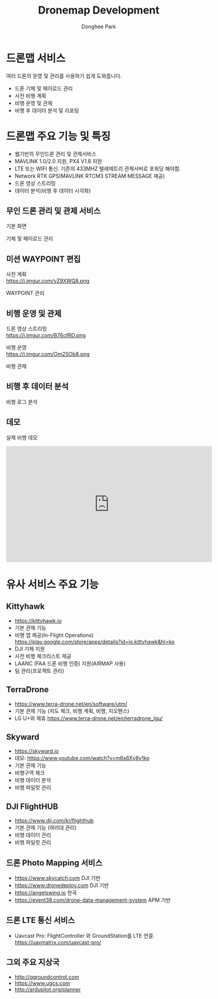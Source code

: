 #+STARTUP: showeverything
#+TITLE:     Dronemap Development
#+AUTHOR:    Donghee Park
# Creative Commons, Share-Alike (cc)
#+EMAIL:     dongheepark@gmail.com
#+HTML_HEAD_EXTRA: <style type="text/css">img {  width: auto ;  max-width: 100% ;  height: auto ;} </style>
#+HTML_HEAD: <link rel="stylesheet" type="text/css" href="http://gongzhitaao.org/orgcss/org.css"/>
#+OPTIONS:   H:3 num:t toc:nil \n:t

* 드론맵 서비스

여러 드론의 운영 및 관리를 사용하기 쉽게 도와줍니다.

 - 드론 기체 및 페이로드 관리
 - 사전 비행 계획
 - 비행 운영 및 관제
 - 비행 후 데이터 분석 및 리포팅

* 드론맵 주요 기능 및 특징

 - 웹기반의 무인드론 관리 및 관제서비스
 - MAVLINK 1.0/2.0 지원, PX4 V1.8 지원
 - LTE 또는 WIFI 통신. 기존의 433MHZ 텔레메트리 관제서버로 포워딩 해야함.
 - Network RTK GPS(MAVLINK RTCM3 STREAM MESSAGE 제공)
 - 드론 영상 스트리밍
 - 데이터 분석(비행 후 데이터 시각화)

** 무인 드론 관리 및 관제 서비스

기본 화면

[[https://i.imgur.com/whfoC78.png]]

기체 및 페이로드 관리

[[https://i.imgur.com/aNk0yPk.png]]

** 미션 WAYPOINT 편집

사전 계획
https://i.imgur.com/vZ9XWQ8.png

WAYPOINT 관리
[[https://i.imgur.com/VFbEzNe.png]]


** 비행 운영 및 관제

드론 영상 스트리밍
https://i.imgur.com/B76cfRD.png

비행 운영
https://i.imgur.com/Om2SOb8.png

비행 관제
[[https://i.imgur.com/S1GPGjQ.png]]

** 비행 후 데이터 분석

비행 로그 분석

[[https://i.imgur.com/SHhLwEM.png]]

** 데모

실제 비행 데모
#+BEGIN_EXPORT html
<iframe width="560" height="315" src="https://www.youtube.com/embed/Hm-4NEgQBLY" frameborder="0" allow="autoplay; encrypted-media" allowfullscreen></iframe>
#+END_EXPORT

* 유사 서비스 주요 기능

** Kittyhawk
  - https://kittyhawk.io
  - 기본 관제 기능
  - 비행 앱 제공(In-Flight Operations)  https://play.google.com/store/apps/details?id=io.kittyhawk&hl=ko
  - DJI 기체 지원
  - 사전 비행 체크리스트 제공
  - LAANC (FAA 드론 비행 인증) 지원(AIRMAP 사용)
  - 팀 관리(프로젝트 관리)

** TerraDrone
  - https://www.terra-drone.net/en/software/utm/
  - 기본 관제 기능 (지도 체크, 비행 계획, 비행, 지오펜스)
  - LG U+와 제휴 https://www.terra-drone.net/en/terradrone_lgu/

** Skyward
  - https://skyward.io
  - 데모: https://www.youtube.com/watch?v=m6s6Xy8y1ko
  - 기본 관제 기능
  - 비행구역 체크
  - 비행 데이터 분석
  - 비행 파일럿 관리

** DJI FlightHUB
  - https://www.dji.com/kr/flighthub
  - 기본 관제 기능 (여러대 관리)
  - 비행 데이터 관리
  - 비행 파일럿 관리

** 드론 Photo Mapping 서비스
  - https://www.skycatch.com DJI 기반
  - https://www.dronedeploy.com DJI 기반
  - https://angelswing.io 한국
  - https://event38.com/drone-data-management-system APM 기반

** 드론 LTE 통신 서비스
 -  Uavcast Pro: FlightController 와 GroundStation를 LTE 연결. https://uavmatrix.com/uavcast-pro/

** 그외 주요 지상국
 - http://qgroundcontrol.com
 - https://www.ugcs.com
 - http://ardupilot.org/planner
